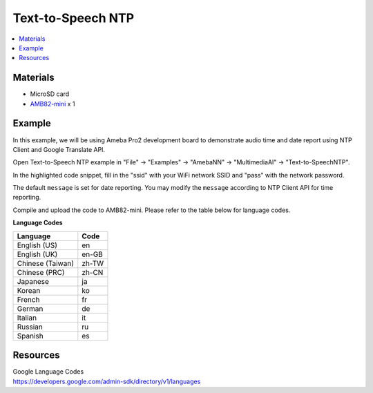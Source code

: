 Text-to-Speech NTP
==================

.. contents::
  :local:
  :depth: 2

Materials
---------

- MicroSD card

- `AMB82-mini <https://www.amebaiot.com/en/where-to-buy-link/#buy_amb82_mini>`_ x 1

Example 
-------

In this example, we will be using Ameba Pro2 development board to demonstrate audio time and date report using NTP Client and Google Translate API.

Open Text-to-Speech NTP example in "File" -> "Examples" -> "AmebaNN" -> "MultimediaAI" -> "Text-to-SpeechNTP".

|image01|

In the highlighted code snippet, fill in the "ssid" with your WiFi network SSID and "pass" with the network password.

|image02|

The default ``message`` is set for date reporting. You may modify the ``message`` according to NTP Client API for time reporting.

|image03|

Compile and upload the code to AMB82-mini. Please refer to the table below for language codes.

**Language Codes**

+--------------------------------------+---------------+
| **Language**                         | **Code**      |
+======================================+===============+
| English (US)                         | en            |
+--------------------------------------+---------------+
| English (UK)                         | en-GB         |
+--------------------------------------+---------------+
| Chinese (Taiwan)                     | zh-TW         |
+--------------------------------------+---------------+
| Chinese (PRC)                        | zh-CN         |
+--------------------------------------+---------------+
| Japanese                             | ja            |
+--------------------------------------+---------------+
| Korean                               | ko            |
+--------------------------------------+---------------+
| French                               | fr            |
+--------------------------------------+---------------+
| German                               | de            |
+--------------------------------------+---------------+
| Italian                              | it            |
+--------------------------------------+---------------+
| Russian                              | ru            |
+--------------------------------------+---------------+
| Spanish                              | es            |
+--------------------------------------+---------------+

Resources
---------

| Google Language Codes
| https://developers.google.com/admin-sdk/directory/v1/languages

.. |image01| image:: ../../../../../_static/amebapro2/Example_Guides/Neural_Network/Neural_Network_-_Text-to-Speech_NTP/image01.png
   :width:  826 px
   :height:  946 px

.. |image02| image:: ../../../../../_static/amebapro2/Example_Guides/Neural_Network/Neural_Network_-_Text-to-Speech_NTP/image02.png
   :width:  839 px
   :height:  646 px

.. |image03| image:: ../../../../../_static/amebapro2/Example_Guides/Neural_Network/Neural_Network_-_Text-to-Speech_NTP/image03.png
   :width:  729 px
   :height:  344 px

.. |image_ameba_iot| image:: ../../../../../_static/ameba_iot_logo.png
   :scale: 40%

.. |image_3rd_party| image:: ../../../../../_static/3rd_party_logo.png
   :scale: 10%

